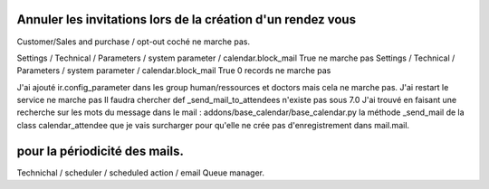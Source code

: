 Annuler les invitations lors de la création d'un rendez vous
############################################################

Customer/Sales and purchase / opt-out coché ne marche pas. 

Settings / Technical / Parameters / system parameter / calendar.block_mail True ne marche pas
Settings / Technical / Parameters / system parameter / calendar.block_mail True 0 records ne marche pas

J'ai ajouté ir.config_parameter dans les group human/ressources et doctors mais cela ne marche pas. 
J'ai restart le service ne marche pas 
Il faudra chercher def _send_mail_to_attendees n'existe pas sous 7.0
J'ai trouvé en faisant une recherche sur les mots du message dans le mail :
addons/base_calendar/base_calendar.py la méthode _send_mail de la class calendar_attendee que je vais surcharger pour qu'elle ne crée pas d'enregistrement dans mail.mail.



pour la périodicité des mails.
##############################

Technichal / scheduler / scheduled action / email Queue manager.